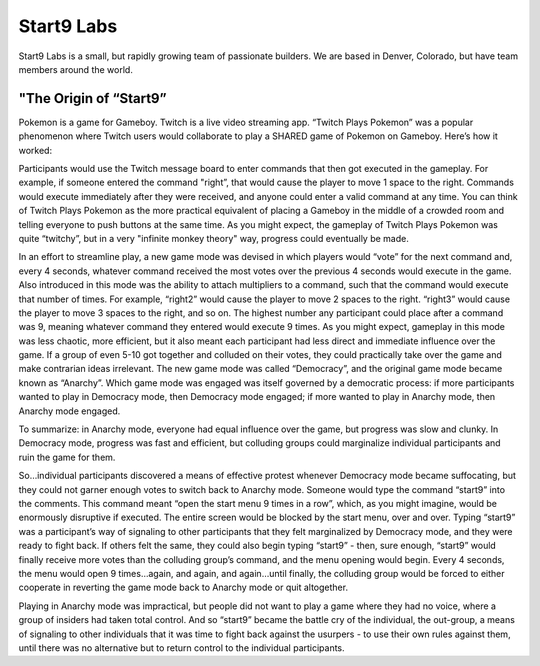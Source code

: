 .. _start9:

***********
Start9 Labs
***********

Start9 Labs is a small, but rapidly growing team of passionate builders.  We are based in Denver, Colorado, but have team members around the world.

.. _start9-origin:

"The Origin of “Start9”
=======================

Pokemon is a game for Gameboy. Twitch is a live video streaming app. “Twitch Plays Pokemon” was a popular phenomenon where Twitch users would collaborate to play a SHARED game of Pokemon on Gameboy. Here’s how it worked:

Participants would use the Twitch message board to enter commands that then got executed in the gameplay. For example, if someone entered the command "right”, that would cause the player to move 1 space to the right. Commands would execute immediately after they were received, and anyone could enter a valid command at any time. You can think of Twitch Plays Pokemon as the more practical equivalent of placing a Gameboy in the middle of a crowded room and telling everyone to push buttons at the same time. As you might expect, the gameplay of Twitch Plays Pokemon was quite “twitchy”, but in a very "infinite monkey theory" way, progress could eventually be made.

In an effort to streamline play, a new game mode was devised in which players would “vote” for the next command and, every 4 seconds, whatever command received the most votes over the previous 4 seconds would execute in the game. Also introduced in this mode was the ability to attach multipliers to a command, such that the command would execute that number of times. For example, “right2” would cause the player to move 2 spaces to the right. “right3” would cause the player to move 3 spaces to the right, and so on. The highest number any participant could place after a command was 9, meaning whatever command they entered would execute 9 times. As you might expect, gameplay in this mode was less chaotic, more efficient, but it also meant each participant had less direct and immediate influence over the game. If a group of even 5-10 got together and colluded on their votes, they could practically take over the game and make contrarian ideas irrelevant. The new game mode was called “Democracy”, and the original game mode became known as “Anarchy”. Which game mode was engaged was itself governed by a democratic process: if more participants wanted to play in Democracy mode, then Democracy mode engaged; if more wanted to play in Anarchy mode, then Anarchy mode engaged.

To summarize: in Anarchy mode, everyone had equal influence over the game, but progress was slow and clunky. In Democracy mode, progress was fast and efficient, but colluding groups could marginalize individual participants and ruin the game for them.

So…individual participants discovered a means of effective protest whenever Democracy mode became suffocating, but they could not garner enough votes to switch back to Anarchy mode. Someone would type the command “start9” into the comments. This command meant “open the start menu 9 times in a row”, which, as you might imagine, would be enormously disruptive if executed. The entire screen would be blocked by the start menu,  over and over. Typing “start9” was a participant’s way of signaling to other participants that they felt marginalized by Democracy mode, and they were ready to fight back. If others felt the same, they could also begin typing “start9” - then, sure enough, “start9” would finally receive more votes than the colluding group’s command, and the menu opening would begin. Every 4 seconds, the menu would open 9 times…again, and again, and again…until finally, the colluding group would be forced to either cooperate in reverting the game mode back to Anarchy mode or quit altogether.

Playing in Anarchy mode was impractical, but people did not want to play a game where they had no voice, where a group of insiders had taken total control. And so “start9” became the battle cry of the individual, the out-group, a means of signaling to other individuals that it was time to fight back against the usurpers - to use their own rules against them, until there was no alternative but to return control to the individual participants.
